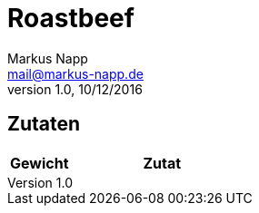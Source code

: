= Roastbeef
:author: Markus Napp
:email: mail@markus-napp.de
:revnumber: 1.0
:revdate: 10/12/2016
:imagesdir: images
:toc-title: Inhalt
:icons: font
:stylesheet: ../monospace.css

<<<

++++
<script src="https://use.fontawesome.com/96d0595752.js"></script>
++++

== Zutaten

[options="header",cols="25,75"]
|===
|Gewicht |Zutat

